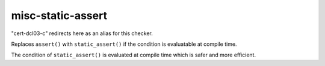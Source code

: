 .. title:: clang-tidy - misc-static-assert

misc-static-assert
==================

"cert-dcl03-c" redirects here as an alias for this checker.

Replaces ``assert()`` with ``static_assert()`` if the condition is evaluatable
at compile time.

The condition of ``static_assert()`` is evaluated at compile time which is
safer and more efficient.

